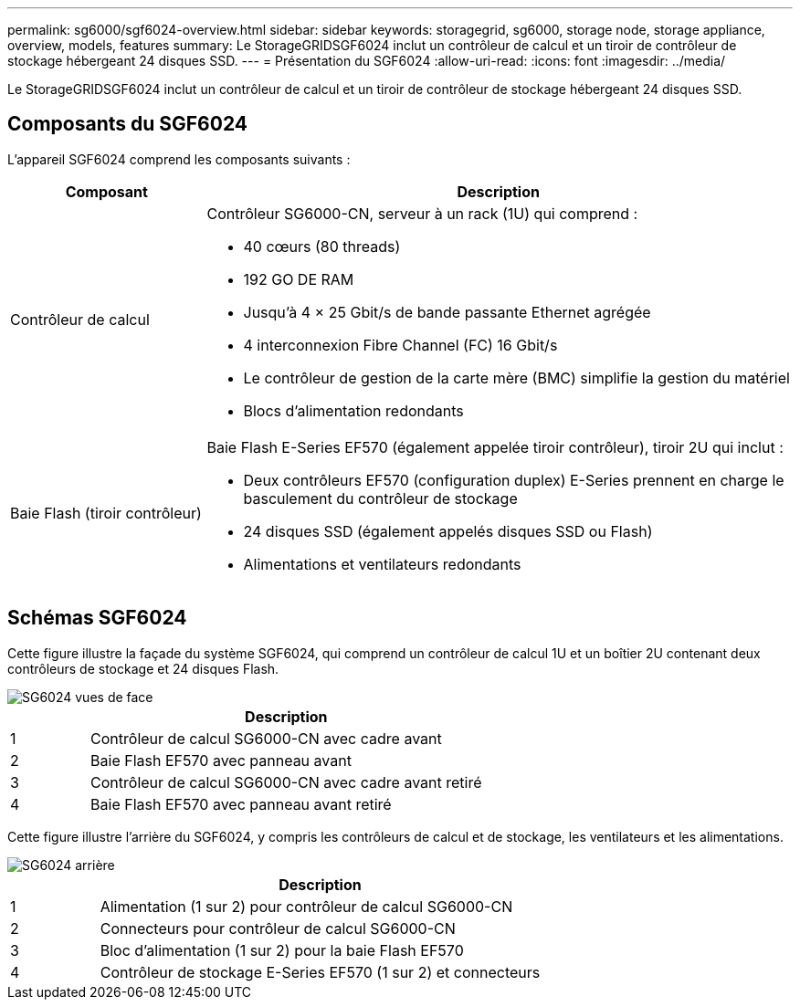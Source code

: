---
permalink: sg6000/sgf6024-overview.html 
sidebar: sidebar 
keywords: storagegrid, sg6000, storage node, storage appliance, overview, models, features 
summary: Le StorageGRIDSGF6024 inclut un contrôleur de calcul et un tiroir de contrôleur de stockage hébergeant 24 disques SSD. 
---
= Présentation du SGF6024
:allow-uri-read: 
:icons: font
:imagesdir: ../media/


[role="lead"]
Le StorageGRIDSGF6024 inclut un contrôleur de calcul et un tiroir de contrôleur de stockage hébergeant 24 disques SSD.



== Composants du SGF6024

L'appareil SGF6024 comprend les composants suivants :

[cols="1a,3a"]
|===
| Composant | Description 


 a| 
Contrôleur de calcul
 a| 
Contrôleur SG6000-CN, serveur à un rack (1U) qui comprend :

* 40 cœurs (80 threads)
* 192 GO DE RAM
* Jusqu'à 4 × 25 Gbit/s de bande passante Ethernet agrégée
* 4 interconnexion Fibre Channel (FC) 16 Gbit/s
* Le contrôleur de gestion de la carte mère (BMC) simplifie la gestion du matériel
* Blocs d'alimentation redondants




 a| 
Baie Flash (tiroir contrôleur)
 a| 
Baie Flash E-Series EF570 (également appelée tiroir contrôleur), tiroir 2U qui inclut :

* Deux contrôleurs EF570 (configuration duplex) E-Series prennent en charge le basculement du contrôleur de stockage
* 24 disques SSD (également appelés disques SSD ou Flash)
* Alimentations et ventilateurs redondants


|===


== Schémas SGF6024

Cette figure illustre la façade du système SGF6024, qui comprend un contrôleur de calcul 1U et un boîtier 2U contenant deux contrôleurs de stockage et 24 disques Flash.

image::../media/sgf6024_front_view_with_and_without_bezels.png[SG6024 vues de face]

[cols="1a,5a"]
|===
|  | Description 


 a| 
1
 a| 
Contrôleur de calcul SG6000-CN avec cadre avant



 a| 
2
 a| 
Baie Flash EF570 avec panneau avant



 a| 
3
 a| 
Contrôleur de calcul SG6000-CN avec cadre avant retiré



 a| 
4
 a| 
Baie Flash EF570 avec panneau avant retiré

|===
Cette figure illustre l'arrière du SGF6024, y compris les contrôleurs de calcul et de stockage, les ventilateurs et les alimentations.

image::../media/sgf6024_rear_view.gif[SG6024 arrière]

[cols="1a,5a"]
|===
|  | Description 


 a| 
1
 a| 
Alimentation (1 sur 2) pour contrôleur de calcul SG6000-CN



 a| 
2
 a| 
Connecteurs pour contrôleur de calcul SG6000-CN



 a| 
3
 a| 
Bloc d'alimentation (1 sur 2) pour la baie Flash EF570



 a| 
4
 a| 
Contrôleur de stockage E-Series EF570 (1 sur 2) et connecteurs

|===